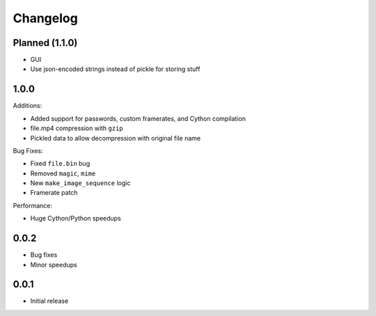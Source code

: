 Changelog
*********

Planned (1.1.0)
===============

- GUI
- Use json-encoded strings instead of pickle for storing stuff

1.0.0
=====

Additions:

- Added support for passwords, custom framerates, and Cython compilation
- file.mp4 compression with ``gzip``
- Pickled data to allow decompression with original file name

Bug Fixes:

- Fixed ``file.bin`` bug
- Removed ``magic``, ``mime``
- New ``make_image_sequence`` logic
- Framerate patch

Performance:

- Huge Cython/Python speedups

0.0.2
=====

- Bug fixes
- Minor speedups

0.0.1
=====

- Initial release
